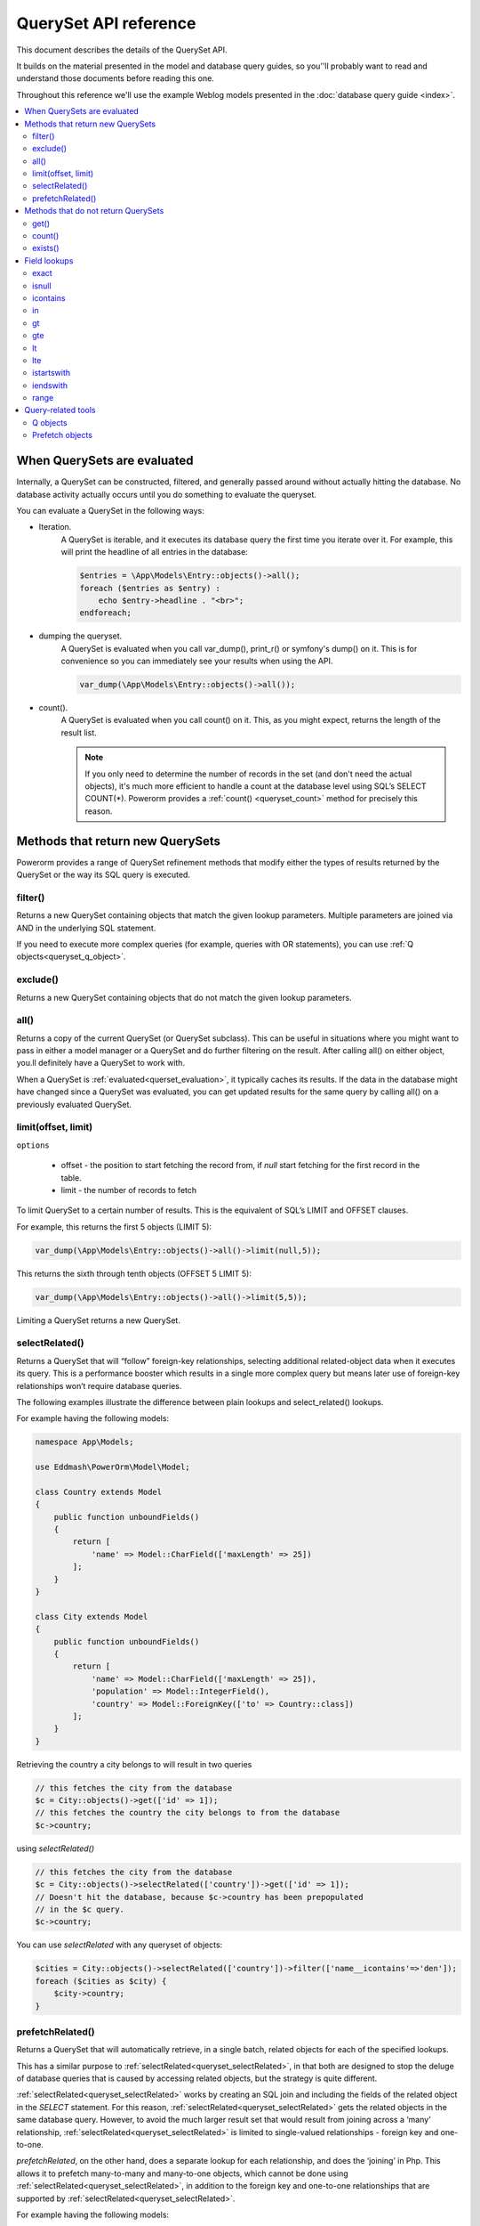 QuerySet API reference
######################

This document describes the details of the QuerySet API.

It builds on the material presented in the model and database query guides,
so you’'ll probably want to read and understand those documents before reading this one.

Throughout this reference we'll use the example Weblog models presented in the :doc:`database query guide <index>`.

.. contents::
    :local:
    :depth: 2

When QuerySets are evaluated
----------------------------

Internally, a QuerySet can be constructed, filtered, and generally passed around without actually hitting the database.
No database activity actually occurs until you do something to evaluate the queryset.

.. _querset_evaluation:

You can evaluate a QuerySet in the following ways:

- Iteration.
    A QuerySet is iterable, and it executes its database query the first time you iterate over it.
    For example, this will print the headline of all entries in the database:

    .. code-block:: php

        $entries = \App\Models\Entry::objects()->all();
        foreach ($entries as $entry) :
            echo $entry->headline . "<br>";
        endforeach;

- dumping the queryset.
    A QuerySet is evaluated when you call var_dump(), print_r() or symfony's dump() on it.
    This is for convenience so you can immediately see your results when using the API.

    .. code-block:: php

        var_dump(\App\Models\Entry::objects()->all());

- count().
    A QuerySet is evaluated when you call count() on it. This, as you might expect, returns the length of the result list.

    .. note::

        If you only need to determine the number of records in the set (and don't need the actual objects),
        it's much more efficient to handle a count at the database level using SQL’s SELECT COUNT(*).
        Powerorm provides a :ref:`count() <queryset_count>` method for precisely this reason.

Methods that return new QuerySets
---------------------------------

Powerorm provides a range of QuerySet refinement methods that modify either the types of results returned by the
QuerySet or the way its SQL query is executed.


.. _queryset_filter:

filter()
........

Returns a new QuerySet containing objects that match the given lookup parameters.
Multiple parameters are joined via AND in the underlying SQL statement.

If you need to execute more complex queries (for example, queries with OR statements),
you can use :ref:`Q objects<queryset_q_object>`.


.. _queryset_exclude:

exclude()
.........

Returns a new QuerySet containing objects that do not match the given lookup parameters.

.. _queryset_all:

all()
.....

Returns a copy of the current QuerySet (or QuerySet subclass). This can be useful in situations where you might want
to pass in either a model manager or a QuerySet and do further filtering on the result.
After calling all() on either object, you.ll definitely have a QuerySet to work with.

When a QuerySet is :ref:`evaluated<querset_evaluation>`, it typically caches its results.
If the data in the database might have changed since a QuerySet was evaluated, you can get updated results for the same
query by calling all() on a previously evaluated QuerySet.



.. _queryset_limit:

limit(offset, limit)
....................

``options``

    - offset - the position to start fetching the record from, if `null` start fetching for the first record in the
      table.
    - limit - the number of records to fetch

To limit QuerySet to a certain number of results. This is the equivalent of SQL’s LIMIT and OFFSET clauses.

For example, this returns the first 5 objects (LIMIT 5):

.. code-block:: php

    var_dump(\App\Models\Entry::objects()->all()->limit(null,5));

This returns the sixth through tenth objects (OFFSET 5 LIMIT 5):

.. code-block:: php

    var_dump(\App\Models\Entry::objects()->all()->limit(5,5));

Limiting a QuerySet returns a new QuerySet.

.. _queryset_selectRelated:

selectRelated()
.................

Returns a QuerySet that will “follow” foreign-key relationships, selecting additional related-object data when it
executes its query. This is a performance booster which results in a single more complex query but means later use of
foreign-key relationships won’t require database queries.

The following examples illustrate the difference between plain lookups and select_related() lookups.

For example having the following models:


.. code-block:: php

    namespace App\Models;

    use Eddmash\PowerOrm\Model\Model;

    class Country extends Model
    {
        public function unboundFields()
        {
            return [
                'name' => Model::CharField(['maxLength' => 25])
            ];
        }
    }

    class City extends Model
    {
        public function unboundFields()
        {
            return [
                'name' => Model::CharField(['maxLength' => 25]),
                'population' => Model::IntegerField(),
                'country' => Model::ForeignKey(['to' => Country::class])
            ];
        }
    }

Retrieving the country a city belongs to will result in two queries

.. code-block:: php

    // this fetches the city from the database
    $c = City::objects()->get(['id' => 1]);
    // this fetches the country the city belongs to from the database
    $c->country;

using `selectRelated()`

.. code-block:: php

    // this fetches the city from the database
    $c = City::objects()->selectRelated(['country'])->get(['id' => 1]);
    // Doesn't hit the database, because $c->country has been prepopulated
    // in the $c query.
    $c->country;

You can use `selectRelated` with any queryset of objects:

.. code-block:: php

    $cities = City::objects()->selectRelated(['country'])->filter(['name__icontains'=>'den']);
    foreach ($cities as $city) {
        $city->country;
    }

.. _queryset_prefetchRelated:

prefetchRelated()
.................

Returns a QuerySet that will automatically retrieve, in a single batch, related objects for each of the specified lookups.

This has a similar purpose to :ref:`selectRelated<queryset_selectRelated>`, in that both are designed to stop the
deluge of database queries that is caused by accessing related objects, but the strategy is quite
different.

:ref:`selectRelated<queryset_selectRelated>` works by creating an SQL join and including the fields
of the related object in the `SELECT` statement. For this reason, :ref:`selectRelated<queryset_selectRelated>` gets the
related objects in the same database query. However, to avoid the much larger result set that would result from joining
across a ‘many’ relationship, :ref:`selectRelated<queryset_selectRelated>` is limited to single-valued
relationships - foreign key and one-to-one.

`prefetchRelated`, on the other hand, does a separate lookup for each relationship, and does the ‘joining’ in Php.
This allows it to prefetch many-to-many and many-to-one objects, which cannot be done using
:ref:`selectRelated<queryset_selectRelated>`, in addition to the foreign key and one-to-one relationships that are
supported by :ref:`selectRelated<queryset_selectRelated>`.


For example having the following models:


.. code-block:: php

    namespace App\Models;

    use Eddmash\PowerOrm\Model\Model;

    class Country extends Model
    {
        public function unboundFields()
        {
            return [
                'name' => Model::CharField(['maxLength' => 25])
            ];
        }
    }

    class City extends Model
    {
        public function unboundFields()
        {
            return [
                'name' => Model::CharField(['maxLength' => 25]),
                'population' => Model::IntegerField(),
                'country' => Model::ForeignKey(['to' => Country::class])
            ];
        }
    }

The problem is, each time we want to get all the cities in a country a different query the database will run
on the city table for every item in the Country in the QuerySet.

.. code-block:: php

    $countrys = Country::objects()->all();

    foreach ($countrys as $country) {
        echo $country->id . "." . $country->name . "<br>";
        $cities = $country->city_set->all();
        foreach ($cities as $city) {
            echo '----' . $city->id . "." . $city->name . "<br>";

        }
    }


We can reduce to just two queries using `prefetchRelated`:

.. code-block:: php

    $countrys = Country::objects()->prefetchRelated(['city_set'])->all();

    foreach ($countrys as $country) {
        echo $country->id . "." . $country->name . "<br>";
        $cities = $country->city_set->all();
        foreach ($cities as $city) {
            echo '----' . $city->id . "." . $city->name . "<br>";

        }
    }

This will generate two queries

.. code-block:: sql

    // fetches the countries
    SELECT `app_country`.`name`, `app_country`.`id` FROM `app_country`

    // fetches all the related cities for the countries fetched above,
    // in this case they were 5 countries
    SELECT `app_city`.`name`, `app_city`.`population`, `app_city`.`country_id`, `app_city`.`id`
    FROM `app_city`  WHERE `app_city`.`country_id` IN (?, ?, ?, ?, ?)

Methods that do not return QuerySets
------------------------------------

The following QuerySet methods evaluate the QuerySet and return something other than a QuerySet. 

.. _queryset_get:

get()
.....


Returns the object matching the given lookup parameters, which should be in the format described in Field lookups.

get() raises **MultipleObjectsReturned** if more than one object was found.

get() raises a **DoesNotExist exception** if an object wasn't found for the given parameters.


.. _queryset_count:

count()
.......

Returns an integer representing the number of objects in the database matching the QuerySet.
The count() method never raises exceptions.

Example:

# Returns the total number of entries in the database.

.. code-block:: php

    // Returns the total number of entries in the database.
    echo \App\Models\Entry::objects()->count();

    // Returns the number of entries whose headline starts with 'what'
    echo \App\Models\Entry::objects()->filter(['headline__startswith' => 'what'])->count();

A count() call performs a SELECT COUNT(*) behind the scenes, so you should always use count() rather than loading all
of the record into PHP objects and calling count() on the result
(unless you need to load the objects into memory anyway, in which case count() will be faster).


Note that if you want the number of items in a QuerySet and are also retrieving model instances from it
(for example, by iterating over it), it's probably more efficient to use count(queryset)
which won't cause an extra database query like Queryset::count() would.

.. _queryset_exists:

exists()
........

Returns True if the QuerySet contains any results, and False if not.

This tries to perform the query in the simplest and fastest way possible, but it does execute nearly the same query as
a normal QuerySet query.

exists() is useful for searches relating to both object membership in a QuerySet and to the existence of any objects in
a QuerySet, particularly in the context of a large QuerySet.

The most efficient method of finding whether a model with a unique field (e.g. primary_key) is a member of a QuerySet is:

.. code-block:: php

    if(Entry::objects()->filter(['pk'=>123])->exists()):
        ... code
    endif;

Field lookups
-------------

Field lookups are how you specify the meat of an SQL WHERE clause. They're specified as keyword arguments to the
QuerySet methods :ref:`filter()<queryset_filter>`, :ref:`exclude()<queryset_exclude>` and :ref:`get()<queryset_get>`.

For an introduction, see :doc:`models and database queries documentation <index>`.

Powerorms' built-in lookups are listed below. It is also possible to write :doc:`custom lookups <custom_lokup>` for
model fields.

As a convenience when no lookup type is provided (like in ``Entry::objects()->get(['id'=>14])``) the lookup type is assumed
to be :ref:`exact<lookup_exact>`.

.. _lookup_exact:

exact
.....

Exact match. If the value provided for comparison is **null**, it will be interpreted as an SQL NULL
(see :ref:`isnull <lookup_isnull>` for more details).

Examples:

.. code-block:: php

    Entry::objects()->filter(['pk__exact'=>14])
    Entry::objects()->filter(['pk__exact'=>null])

SQL equivalents:

.. code-block:: php

    SELECT ... WHERE id = 14;
    SELECT ... WHERE id IS NULL;


.. _lookup_isnull:

isnull
......

Takes either **true** or **false**, which correspond to SQL queries of **IS NULL** and **IS NOT NULL**, respectively.

Example:

.. code-block:: php

    Entry::objects()->filter(['pk__isnull'=>true])

SQL equivalent:

.. code-block:: sql

    SELECT ... WHERE id IS NULL;


.. _lookup_contains:

icontains
.........

Case-insensitive containment test.

Example:

.. code-block:: php

    Entry::objects()->get(['blog_text__icontains'=>'sequi']);

SQL equivalent:

.. code-block:: sql

    SELECT ... WHERE blog_text LIKE '%sequi%';

Note this will match the blog_text 'Sequi honored today' and 'sequi honored today'.

.. _lookup_in:

in
...

In a given list.

Example:

.. code-block:: php

    Entry::objects()->filter(['pk__in'=>[2,5,3]]);

SQL equivalent:

.. code-block:: sql

    SELECT ... WHERE id IN (2,5,3);

You can also use a queryset to dynamically evaluate the list of values instead of providing a list of literal values:

.. code-block:: php

    inner_qs = Blog::objects()->filter(['name__icontains'=>'dolor']);
    entries = Entry::objects()->filter(['blog__in'=>inner_qs)

This queryset will be evaluated as subselect statement:

.. code-block:: sql

    SELECT ... WHERE blog.id IN (SELECT id FROM ... WHERE NAME LIKE '%dolor%')

.. _lookup_gt:

gt
...

Greater than.

Example:

.. code-block:: php

    Entry::objects()->filter(['pk__gt'=>1])

SQL equivalent:


.. code-block:: sql

    SELECT ... WHERE id > 4;


.. _lookup_gte:

gte
...

Greater than or equal to.


.. _lookup_lt:

lt
..

Less than.

.. _lookup_lte:

lte
...

Less than or equal to.


.. _lookup_istartswith:

istartswith
...........

Case-insensitive starts-with.

Example:

.. code-block:: php

    Entry::objects()->filter(['headline__iendswith'=>'Will'])

SQL equivalent:

.. code-block:: sql

    SELECT ... WHERE headline ILIKE 'Will%';


.. _lookup_iendswith:

iendswith
.........

Case-insensitive ends-with.

Example:

.. code-block:: php

    Entry::objects()->filter(['headline__iendswith'=>'Will'])

SQL equivalent:

.. code-block:: sql

    SELECT ... WHERE headline ILIKE '%will'


range
.....

Range test (inclusive).

Example:

.. code-block:: php

    $date = new \DateTime('2005-01-01');
    $date2 = new \DateTime('2005-05-01');
    Entry::objects()->filter(['pub_date__range'=>[$date, $date2]]);

SQL equivalent:

.. code-block:: sql

    SELECT ... WHERE pub_date BETWEEN '2005-01-01' and '2005-05-01';

Query-related tools
-------------------
This section provides reference material for query-related tools not documented elsewhere.

.. _queryset_q_object:

Q objects
.........

A `Q` object, like an :ref:`F object<expression_f>`, encapsulates a SQL expression in a Php object that
can be used in database-related operations.

In general, `Q` objects make it possible to define and reuse conditions.

Prefetch objects
..................

The Prefetch object can be used to control the operation of :ref:`prefetchRelated()<queryset_prefetchRelated>`.



